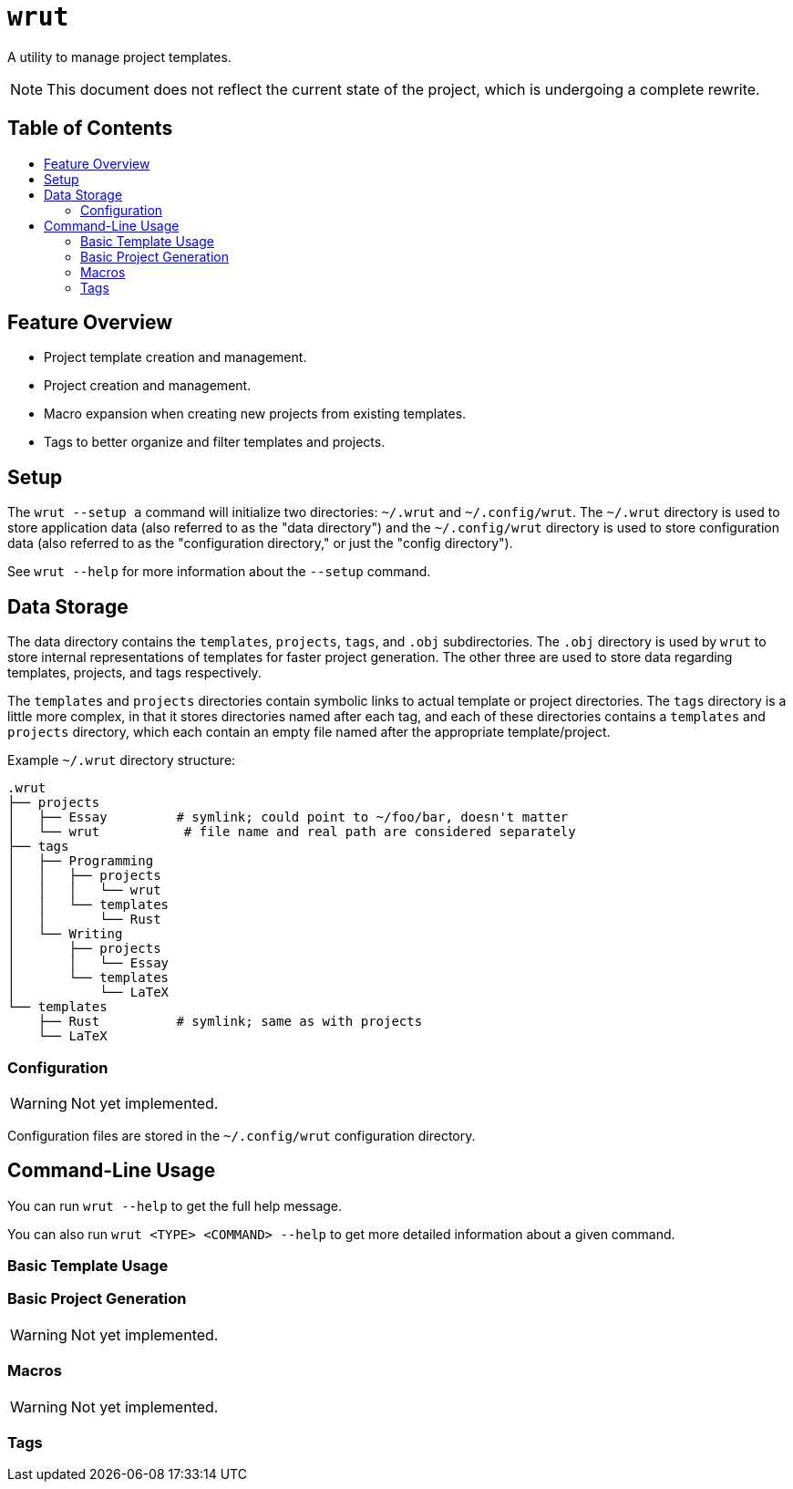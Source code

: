 = `wrut`
:toc: macro
:toc-title: 
ifdef::env-github[]
:tip-caption: :bulb:
:note-caption: :information_source:
:important-caption: :heavy_exclamation_mark:
:warning-caption: :warning:
endif::[]

A utility to manage project templates.

NOTE: This document does not reflect the current state of the project, which is undergoing a complete rewrite.

[discrete]
== Table of Contents 

toc::[]

== Feature Overview

* Project template creation and management.
* Project creation and management.
* Macro expansion when creating new projects from existing templates.
* Tags to better organize and filter templates and projects.

== Setup

The `wrut --setup a` command will initialize two directories: `~/.wrut` and
`~/.config/wrut`. The `~/.wrut` directory is used to store application data
(also referred to as the "data directory") and the `~/.config/wrut` directory
is used to store configuration data (also referred to as the "configuration
directory," or just the "config directory").

See `wrut --help` for more information about the `--setup` command.

== Data Storage 

The data directory contains the `templates`, `projects`, `tags`, and `.obj`
subdirectories. The `.obj` directory is used by `wrut` to store internal
representations of templates for faster project generation. The other three are
used to store data regarding templates, projects, and tags respectively.

The `templates` and `projects` directories contain symbolic links to actual
template or project directories. The `tags` directory is a little more complex,
in that it stores directories named after each tag, and each of these
directories contains a `templates` and `projects` directory, which each contain
an empty file named after the appropriate template/project.

Example `~/.wrut` directory structure:
[source,sh]
----
.wrut
├── projects
│   ├── Essay         # symlink; could point to ~/foo/bar, doesn't matter
│   └── wrut           # file name and real path are considered separately
├── tags
│   ├── Programming 
│   │   ├── projects
│   │   │   └── wrut
│   │   └── templates
│   │       └── Rust
│   └── Writing
│       ├── projects
│       │   └── Essay
│       └── templates
│           └── LaTeX
└── templates
    ├── Rust          # symlink; same as with projects
    └── LaTeX
----

=== Configuration

WARNING: Not yet implemented.

Configuration files are stored in the `~/.config/wrut` configuration directory.

== Command-Line Usage

You can run `wrut --help` to get the full help message.

You can also run `wrut <TYPE> <COMMAND> --help` to get more detailed
information about a given command.

=== Basic Template Usage

=== Basic Project Generation

WARNING: Not yet implemented.

=== Macros 

WARNING: Not yet implemented.

=== Tags

